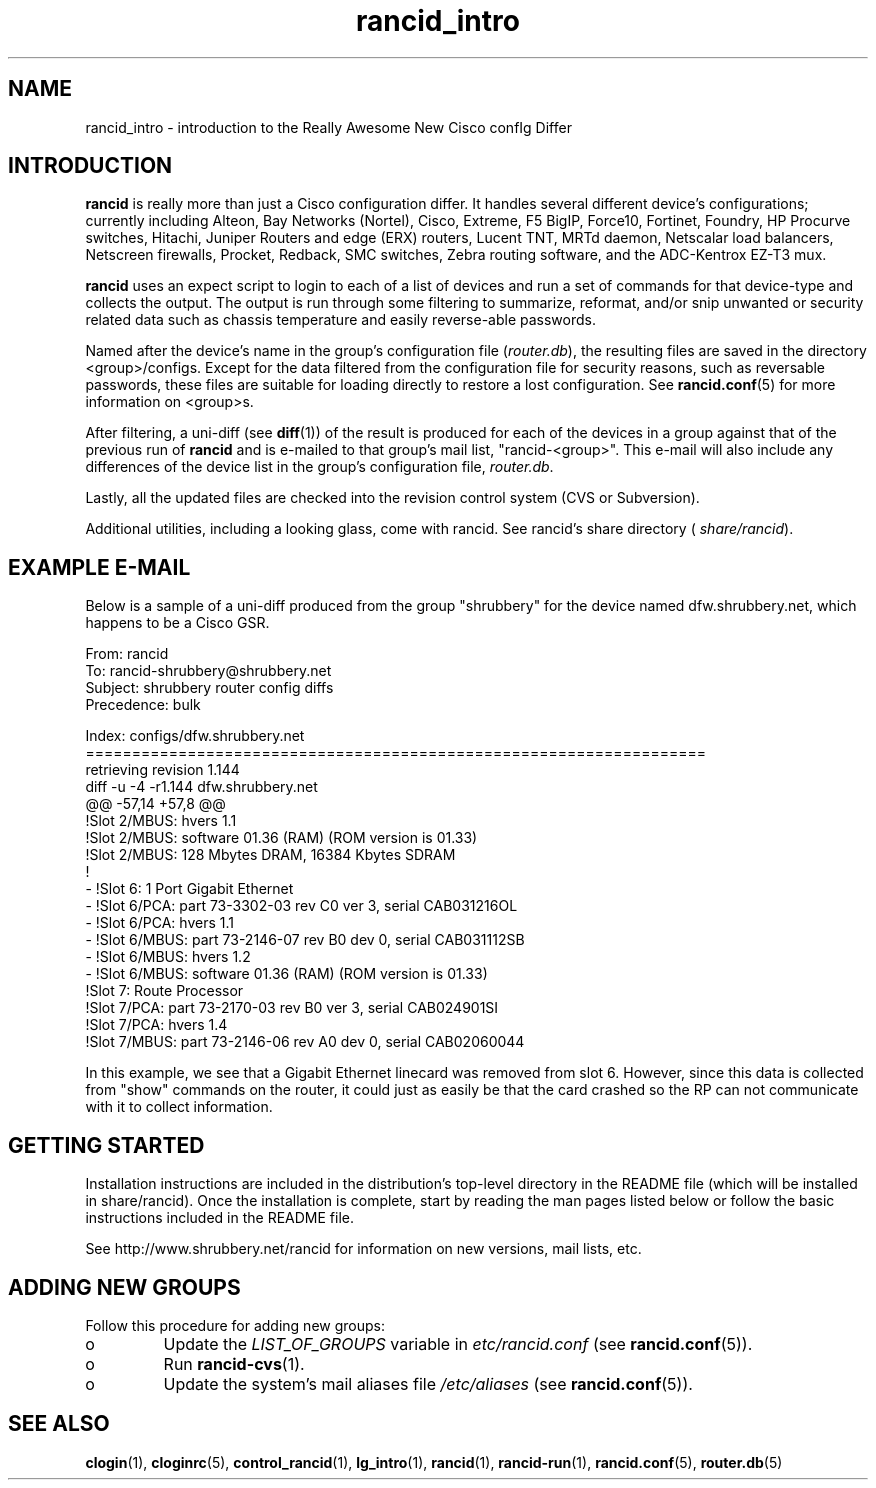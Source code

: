 .\"
.\" $Id$
.\"
.hys 50
.TH "rancid_intro" "1" "23 November 2006"
.SH NAME
rancid_intro \- introduction to the Really Awesome New Cisco confIg Differ
.SH INTRODUCTION
.B rancid
is really more than just a Cisco configuration differ.  It handles several
different device's configurations; currently including
Alteon,
Bay Networks (Nortel),
Cisco,
Extreme,
F5 BigIP,
Force10,
Fortinet,
Foundry,
HP Procurve switches,
Hitachi,
Juniper Routers and edge (ERX) routers,
Lucent TNT,
MRTd daemon,
Netscalar load balancers,
Netscreen firewalls,
Procket,
Redback,
SMC switches,
Zebra routing software,
and the ADC-Kentrox EZ-T3 mux.
.PP
.B rancid
uses an expect script to login to each of a list of devices and run a set of
commands for that device-type and collects the output.  The output
is run through some filtering to summarize, reformat, and/or snip
unwanted or security related data such as chassis temperature and easily
reverse-able passwords.
.PP
Named after the device's name in the group's configuration file (\c
.IR router.db ),
the resulting files are saved in the directory <group>/configs.  Except for
the data filtered from the configuration file for security reasons, such as
reversable passwords, these files are suitable for loading directly to restore
a lost configuration.  See
.BR rancid.conf (5)
for more information on <group>s.
.PP
After filtering, a uni-diff (see 
.BR diff (1))
of the result is produced
for each of the devices in a group against that of the previous run of
.B rancid
and is e-mailed to that group's mail list, "rancid-<group>".  This e-mail
will also include any differences of the device list in the group's
configuration file,
.IR "router.db".
.PP
Lastly, all the updated files are checked into the revision control system
(CVS or Subversion).
.PP
Additional utilities, including a looking glass, come with rancid.  See
rancid's share directory (
.IR share/rancid ).
.SH "EXAMPLE E-MAIL"
Below is a sample of a uni-diff produced from the group "shrubbery"
for the device named dfw.shrubbery.net, which happens to be a Cisco GSR.
.PP
.nf
From: rancid 
To: rancid-shrubbery@shrubbery.net
Subject: shrubbery router config diffs
Precedence: bulk
  
Index: configs/dfw.shrubbery.net
===================================================================
retrieving revision 1.144
diff -u -4 -r1.144 dfw.shrubbery.net
@@ -57,14 +57,8 @@
  !Slot 2/MBUS: hvers 1.1
  !Slot 2/MBUS: software 01.36 (RAM) (ROM version is 01.33)
  !Slot 2/MBUS: 128 Mbytes DRAM, 16384 Kbytes SDRAM
  !
- !Slot 6: 1 Port Gigabit Ethernet
- !Slot 6/PCA: part 73-3302-03 rev C0 ver 3, serial CAB031216OL
- !Slot 6/PCA: hvers 1.1
- !Slot 6/MBUS: part 73-2146-07 rev B0 dev 0, serial CAB031112SB
- !Slot 6/MBUS: hvers 1.2
- !Slot 6/MBUS: software 01.36 (RAM) (ROM version is 01.33)
  !Slot 7: Route Processor
  !Slot 7/PCA: part 73-2170-03 rev B0 ver 3, serial CAB024901SI
  !Slot 7/PCA: hvers 1.4
  !Slot 7/MBUS: part 73-2146-06 rev A0 dev 0, serial CAB02060044
.fi
.PP
In this example, we see that a Gigabit Ethernet linecard was removed
from slot 6.  However, since this data is collected from "show" commands on
the router, it could just as easily be that the card crashed so the RP
can not communicate with it to collect information.
.SH "GETTING STARTED"
Installation instructions are included in the distribution's top-level
directory in the README file (which will be installed in share/rancid).
Once the installation is complete, start by reading the man pages listed
below or follow the basic instructions included in the README file.
.PP
See http://www.shrubbery.net/rancid for information on new versions,
mail lists, etc.
.SH "ADDING NEW GROUPS"
Follow this procedure for adding new groups:
.TP
o
Update the
.IR LIST_OF_GROUPS
variable in
.IR etc/rancid.conf
(see
.BR rancid.conf (5)).
.TP
o
Run
.BR rancid-cvs (1).
.TP
o
Update the system's mail aliases file
.IR /etc/aliases
(see 
.BR rancid.conf (5)).
.\"
.SH "SEE ALSO"
.BR clogin (1),
.BR cloginrc (5),
.BR control_rancid (1),
.BR lg_intro (1),
.BR rancid (1),
.BR rancid-run (1),
.BR rancid.conf (5),
.BR router.db (5)
